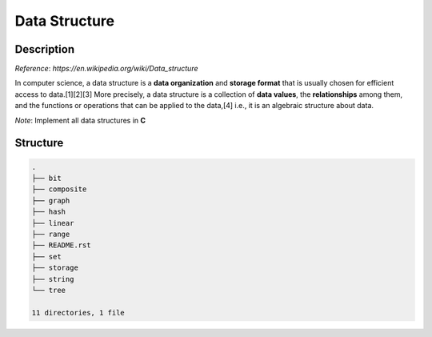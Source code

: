 ==============
Data Structure
==============

Description
===========
*Reference*: `https://en.wikipedia.org/wiki/Data_structure`

In computer science, a data structure is a **data organization** and **storage format** that 
is usually chosen for efficient access to data.[1][2][3] More precisely, a data structure 
is a collection of **data values**, the **relationships** among them, and the functions or 
operations that can be applied to the data,[4] i.e., it is an algebraic structure about data. 

*Note*: Implement all data structures in **C**

Structure
=========
.. code:: none

        .
        ├── bit
        ├── composite
        ├── graph
        ├── hash
        ├── linear
        ├── range
        ├── README.rst
        ├── set
        ├── storage
        ├── string
        └── tree

        11 directories, 1 file
